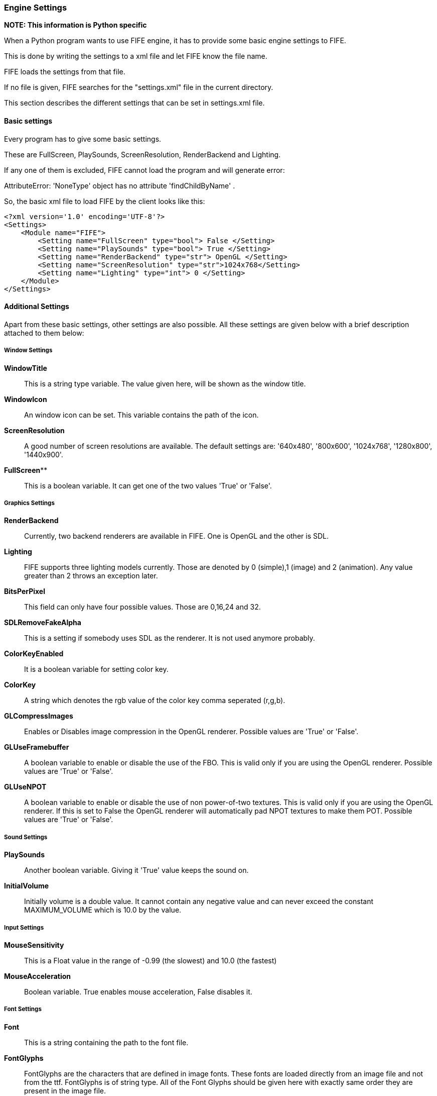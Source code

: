 === Engine Settings

**NOTE: This information is Python specific**

When a Python program wants to use FIFE engine, it has to provide some basic engine settings to FIFE. 

This is done by writing the settings to a xml file and let FIFE know the file name. 

FIFE loads the settings from that file. 

If no file is given, FIFE searches for the "settings.xml" file in the current directory. 

This section describes the different settings that can be set in settings.xml file.

==== Basic settings

Every program has to give some basic settings. 

These are FullScreen, PlaySounds, ScreenResolution, RenderBackend and Lighting. 

If any one of them is excluded, FIFE cannot load the program and will generate error: 

AttributeError: 'NoneType' object has no attribute 'findChildByName' . 

So, the basic xml file to load FIFE by the client looks like this:

```
<?xml version='1.0' encoding='UTF-8'?>
<Settings>
    <Module name="FIFE">
        <Setting name="FullScreen" type="bool"> False </Setting>
        <Setting name="PlaySounds" type="bool"> True </Setting>
        <Setting name="RenderBackend" type="str"> OpenGL </Setting>
        <Setting name="ScreenResolution" type="str">1024x768</Setting>
        <Setting name="Lighting" type="int"> 0 </Setting>
    </Module>
</Settings>
```
==== Additional Settings

Apart from these basic settings, other settings are also possible. All these settings are given below with a brief description attached to them below:

===== Window Settings

**WindowTitle**:: 
    This is a string type variable. 
    The value given here, will be shown as the window title.
**WindowIcon**:: 
    An window icon can be set. 
    This variable contains the path of the icon.
**ScreenResolution**:: 
    A good number of screen resolutions are available. 
    The default settings are: '640x480', '800x600', '1024x768', '1280x800', '1440x900'.
**FullScreen****:: 
    This is a boolean variable. It can get one of the two values 'True' or 'False'. 

===== Graphics Settings

**RenderBackend**:: 
    Currently, two backend renderers are available in FIFE. 
    One is OpenGL and the other is SDL.
**Lighting**:: 
    FIFE supports three lighting models currently. 
    Those are denoted by 0 (simple),1 (image) and 2 (animation). 
    Any value greater than 2 throws an exception later.
**BitsPerPixel**:: 
    This field can only have four possible values. Those are 0,16,24 and 32.
**SDLRemoveFakeAlpha**:: 
    This is a setting if somebody uses SDL as the renderer. It is not used anymore probably.
**ColorKeyEnabled**:: 
    It is a boolean variable for setting color key.
**ColorKey**:: 
    A string which denotes the rgb value of the color key comma seperated (r,g,b).
**GLCompressImages**:: 
    Enables or Disables image compression in the OpenGL renderer. Possible values are 'True' or 'False'.
**GLUseFramebuffer**:: 
    A boolean variable to enable or disable the use of the FBO. 
    This is valid only if you are using the OpenGL renderer. Possible values are 'True' or 'False'.
**GLUseNPOT**:: 
    A boolean variable to enable or disable the use of non power-of-two textures. 
    This is valid only if you are using the OpenGL renderer. 
    If this is set to False the OpenGL renderer will automatically pad NPOT textures to make them POT. 
    Possible values are 'True' or 'False'. 

===== Sound Settings

**PlaySounds**:: 
    Another boolean variable. Giving it 'True' value keeps the sound on.
**InitialVolume**:: 
    Initially volume is a double value. 
    It cannot contain any negative value and can never exceed the constant MAXIMUM_VOLUME which is 10.0 by the value. 

===== Input Settings

**MouseSensitivity**:: 
    This is a Float value in the range of -0.99 (the slowest) and 10.0 (the fastest)
**MouseAcceleration**:: 
    Boolean variable. True enables mouse acceleration, False disables it. 

===== Font Settings

**Font**:: 
    This is a string containing the path to the font file.
**FontGlyphs**:: 
    FontGlyphs are the characters that are defined in image fonts. 
    These fonts are loaded directly from an image file and not from the ttf. 
    FontGlyphs is of string type. 
    All of the Font Glyphs should be given here with exactly same order they are present in the image file.
**DefaultFontSize**:: 
    We can assign a default font size here. If nothing is mentioned the default font size is 8. 

===== Logging settings

Log manager provides convenient apis to access engine logging functionality. 

Log targets can be set individually (prompt, file). 

Things like visible modules can be adjusted through log manager.

**LogModules**:: 
    LogModules sets the modules that we need to log. 
    There are a lot of modules that can be logged. 
    Examples are: controller,video,audio,script etc. Write the module names semicolon seperated.
**LogToPrompt**:: 
    Tells the LogManager whether LogToPrompt should be set. If it is set to 1, log should be seen in the terminal or prompt.
**LogToFile**:: 
    Same as LogToPrompt, but here log is written to a file. Default name of the file is 'fife.log'.
**LogLevelFilter**:: 
    Loglevel is used to set a treshold for output messages and related filter. 
    There are four levels: LEVEL_DEBUG = 0, LEVEL_LOG = 1, LEVEL_WARN = 2, LEVEL_ERROR = 3, LEVEL_PANIC = 4. 
    For example, in case log message has LEVEL_WARN, but the filter treshold is LEVEL_ERROR, log message is not outputted. 
    Be sure to use LEVEL_PANIC, because it causes a program abort. 

==== Miscellaneous settings

**PychanDebug**:: 
    Boolean variable. PychanDebug enables debug output for the pychan extension.
    If it is on, a lot of new debugging texts can be seen in the terminal. 